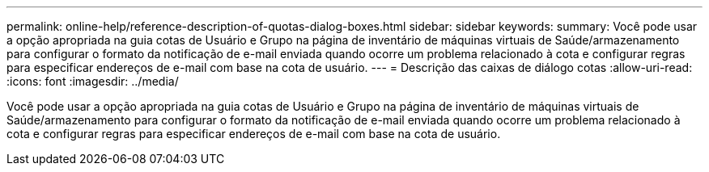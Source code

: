 ---
permalink: online-help/reference-description-of-quotas-dialog-boxes.html 
sidebar: sidebar 
keywords:  
summary: Você pode usar a opção apropriada na guia cotas de Usuário e Grupo na página de inventário de máquinas virtuais de Saúde/armazenamento para configurar o formato da notificação de e-mail enviada quando ocorre um problema relacionado à cota e configurar regras para especificar endereços de e-mail com base na cota de usuário. 
---
= Descrição das caixas de diálogo cotas
:allow-uri-read: 
:icons: font
:imagesdir: ../media/


[role="lead"]
Você pode usar a opção apropriada na guia cotas de Usuário e Grupo na página de inventário de máquinas virtuais de Saúde/armazenamento para configurar o formato da notificação de e-mail enviada quando ocorre um problema relacionado à cota e configurar regras para especificar endereços de e-mail com base na cota de usuário.
